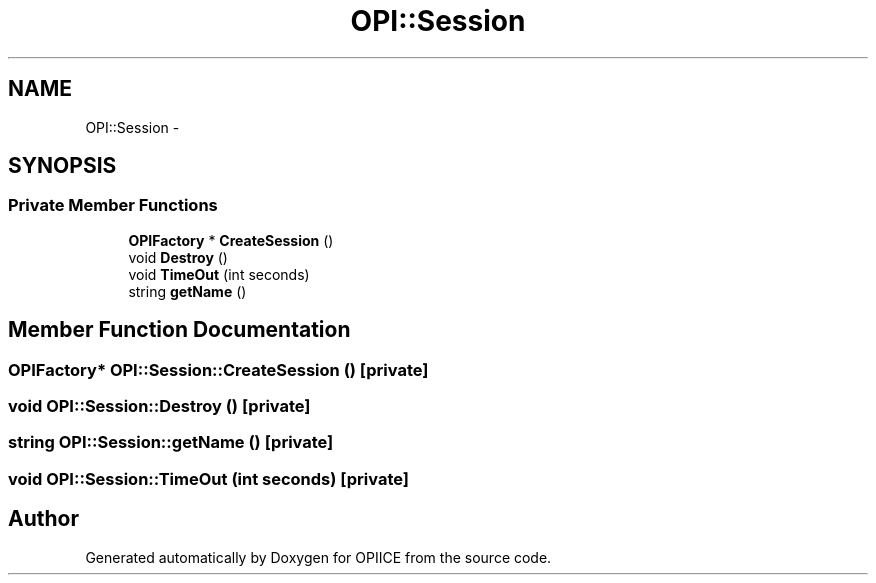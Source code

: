 .TH "OPI::Session" 3 "25 Jul 2006" "OPIICE" \" -*- nroff -*-
.ad l
.nh
.SH NAME
OPI::Session \- 
.SH SYNOPSIS
.br
.PP
.SS "Private Member Functions"

.in +1c
.ti -1c
.RI "\fBOPIFactory\fP * \fBCreateSession\fP ()"
.br
.ti -1c
.RI "void \fBDestroy\fP ()"
.br
.ti -1c
.RI "void \fBTimeOut\fP (int seconds)"
.br
.ti -1c
.RI "string \fBgetName\fP ()"
.br
.in -1c
.SH "Member Function Documentation"
.PP 
.SS "\fBOPIFactory\fP* OPI::Session::CreateSession ()\fC [private]\fP"
.PP
.SS "void OPI::Session::Destroy ()\fC [private]\fP"
.PP
.SS "string OPI::Session::getName ()\fC [private]\fP"
.PP
.SS "void OPI::Session::TimeOut (int seconds)\fC [private]\fP"
.PP


.SH "Author"
.PP 
Generated automatically by Doxygen for OPIICE from the source code.
